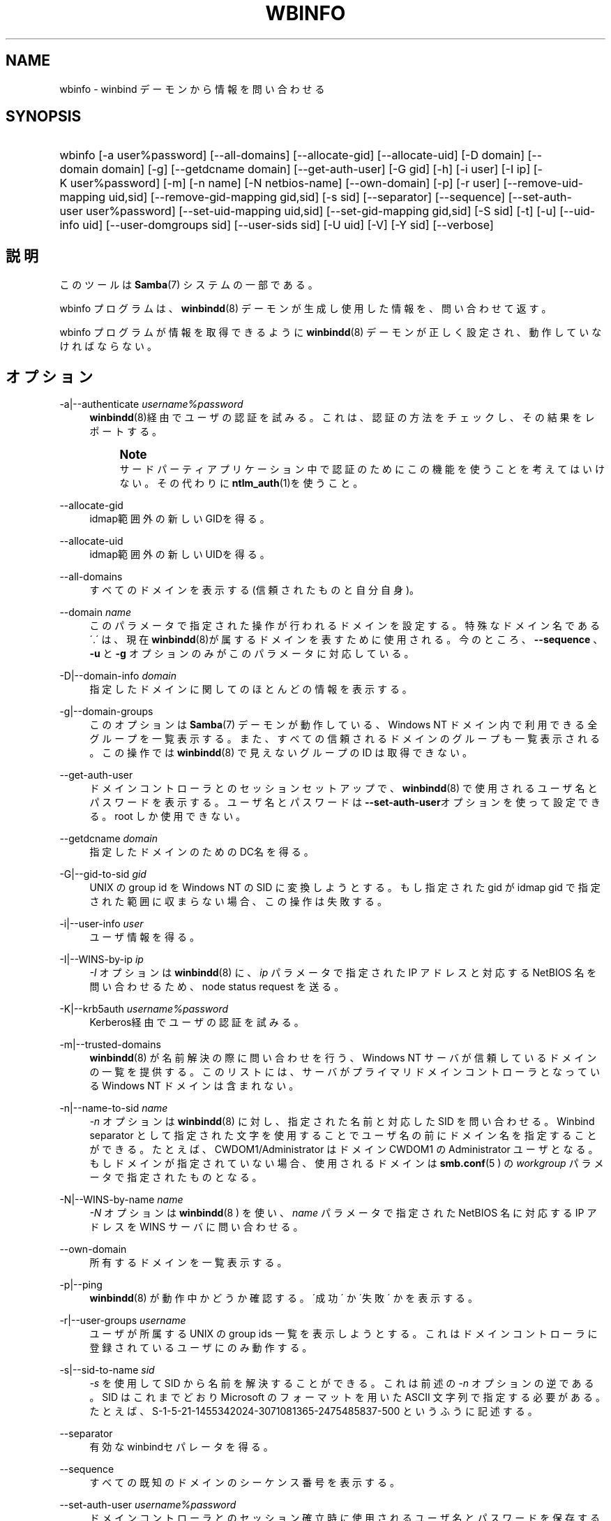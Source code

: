'\" t
.\"     Title: wbinfo
.\"    Author: [FIXME: author] [see http://docbook.sf.net/el/author]
.\" Generator: DocBook XSL Stylesheets v1.75.2 <http://docbook.sf.net/>
.\"      Date: 06/09/2010
.\"    Manual: ユーザコマンド
.\"    Source: Samba 3.4
.\"  Language: English
.\"
.TH "WBINFO" "1" "06/09/2010" "Samba 3\&.4" "ユーザコマンド"
.\" -----------------------------------------------------------------
.\" * set default formatting
.\" -----------------------------------------------------------------
.\" disable hyphenation
.nh
.\" disable justification (adjust text to left margin only)
.ad l
.\" -----------------------------------------------------------------
.\" * MAIN CONTENT STARTS HERE *
.\" -----------------------------------------------------------------
.SH "NAME"
wbinfo \- winbind デーモンから情報を問い合わせる
.SH "SYNOPSIS"
.HP \w'\ 'u
wbinfo [\-a\ user%password] [\-\-all\-domains] [\-\-allocate\-gid] [\-\-allocate\-uid] [\-D\ domain] [\-\-domain\ domain] [\-g] [\-\-getdcname\ domain] [\-\-get\-auth\-user] [\-G\ gid] [\-h] [\-i\ user] [\-I\ ip] [\-K\ user%password] [\-m] [\-n\ name] [\-N\ netbios\-name] [\-\-own\-domain] [\-p] [\-r\ user] [\-\-remove\-uid\-mapping\ uid,sid] [\-\-remove\-gid\-mapping\ gid,sid] [\-s\ sid] [\-\-separator] [\-\-sequence] [\-\-set\-auth\-user\ user%password] [\-\-set\-uid\-mapping\ uid,sid] [\-\-set\-gid\-mapping\ gid,sid] [\-S\ sid] [\-t] [\-u] [\-\-uid\-info\ uid] [\-\-user\-domgroups\ sid] [\-\-user\-sids\ sid] [\-U\ uid] [\-V] [\-Y\ sid] [\-\-verbose]
.SH "説明"
.PP
このツールは
\fBSamba\fR(7)
システムの一部である。
.PP
wbinfo
プログラムは、\fB winbindd\fR(8)
デーモンが生成し使用した情報を、問い合わせて返す。
.PP
wbinfo
プログラムが情報を取得できるように
\fBwinbindd\fR(8)
デーモンが正しく設定され、動作していなければならない。
.SH "オプション"
.PP
\-a|\-\-authenticate \fIusername%password\fR
.RS 4
\fBwinbindd\fR(8)経由でユーザの認証を試みる。これは、認証の方法をチェックし、その結果をレポートする。
.if n \{\
.sp
.\}
.RS 4
.it 1 an-trap
.nr an-no-space-flag 1
.nr an-break-flag 1
.br
.ps +1
\fBNote\fR
.ps -1
.br
サードパーティアプリケーション中で認証のためにこの機能を使うことを考えて はいけない。その代わりに
\fBntlm_auth\fR(1)を使うこと。
.sp .5v
.RE
.RE
.PP
\-\-allocate\-gid
.RS 4
idmap範囲外の新しいGIDを得る。
.RE
.PP
\-\-allocate\-uid
.RS 4
idmap範囲外の新しいUIDを得る。
.RE
.PP
\-\-all\-domains
.RS 4
すべてのドメインを表示する(信頼されたものと自分自身)。
.RE
.PP
\-\-domain \fIname\fR
.RS 4
このパラメータで指定された操作が行われるドメインを 設定する。特殊なドメイン名である \'\&.\' は、現在\fB winbindd\fR(8)が属する ドメインを表すために使用される。今のところ、\fB\-\-sequence \fR、\fB\-u\fR
と
\fB\-g\fR
オプションのみがこのパラメータに対応している。
.RE
.PP
\-D|\-\-domain\-info \fIdomain\fR
.RS 4
指定したドメインに関してのほとんどの情報を表示する。
.RE
.PP
\-g|\-\-domain\-groups
.RS 4
このオプションは
\fBSamba\fR(7)
デーモンが動作している、Windows NT ドメイン内で利用できる全グループを 一覧表示する。また、すべての信頼されるドメインのグループも 一覧表示される。この操作では
\fBwinbindd\fR(8)
で見えないグループの ID は取得できない。
.RE
.PP
\-\-get\-auth\-user
.RS 4
ドメインコントローラとのセッションセットアップで、
\fBwinbindd\fR(8)
で使用されるユーザ名とパスワードを表示する。ユーザ名と パスワードは
\fB\-\-set\-auth\-user\fRオプションを使って設定できる。 root しか使用できない。
.RE
.PP
\-\-getdcname \fIdomain\fR
.RS 4
指定したドメインのためのDC名を得る。
.RE
.PP
\-G|\-\-gid\-to\-sid \fIgid\fR
.RS 4
UNIX の group id を Windows NT の SID に変換しようとする。もし指定された gid が idmap gid で指定された 範囲に収まらない場合、この操作は失敗する。
.RE
.PP
\-i|\-\-user\-info \fIuser\fR
.RS 4
ユーザ情報を得る。
.RE
.PP
\-I|\-\-WINS\-by\-ip \fIip\fR
.RS 4
\fI\-I\fR
オプションは
\fBwinbindd\fR(8)
に、\fIip\fR
パラメータで指定された IP アドレスと対応する NetBIOS 名を問い合わせるため、node status request を送る。
.RE
.PP
\-K|\-\-krb5auth \fIusername%password\fR
.RS 4
Kerberos経由でユーザの認証を試みる。
.RE
.PP
\-m|\-\-trusted\-domains
.RS 4
\fBwinbindd\fR(8)
が名前解決の際に問い合わせを行う、Windows NT サーバが信頼している ドメインの一覧を提供する。このリストには、 サーバがプライマリドメインコントローラとなっている Windows NT ドメインは含まれない。
.RE
.PP
\-n|\-\-name\-to\-sid \fIname\fR
.RS 4
\fI\-n\fR
オプションは
\fBwinbindd\fR(8)
に対し、指定された名前と対応した SID を問い合わせる。Winbind separator として指定された文字を使用することで ユーザ名の前にドメイン名を指定することができる。 たとえば、CWDOM1/Administrator はドメイン CWDOM1 の Administrator ユーザとなる。もしドメインが指定されていない場合、使用されるドメインは
\fBsmb.conf\fR(5 )
の
\fIworkgroup\fR
パラメータで指定されたものとなる。
.RE
.PP
\-N|\-\-WINS\-by\-name \fIname\fR
.RS 4
\fI\-N\fR
オプションは
\fBwinbindd\fR(8 )
を使い、\fIname\fR
パラメータで指定された NetBIOS 名に対応する IP アドレスを WINS サーバに問い合わせる。
.RE
.PP
\-\-own\-domain
.RS 4
所有するドメインを一覧表示する。
.RE
.PP
\-p|\-\-ping
.RS 4
\fBwinbindd\fR(8)
が動作中かどうか確認する。\'成功\' か \'失敗\' かを表示する。
.RE
.PP
\-r|\-\-user\-groups \fIusername\fR
.RS 4
ユーザが所属する UNIX の group ids 一覧を表示しようとする。 これはドメインコントローラに登録されているユーザにのみ動作する。
.RE
.PP
\-s|\-\-sid\-to\-name \fIsid\fR
.RS 4
\fI\-s\fR
を使用して SID から名前を解決 することができる。これは前述の
\fI\-n\fR
オプションの 逆である。SID はこれまでどおり Microsoft のフォーマットを用いた ASCII 文字列で指定する必要がある。たとえば、 S\-1\-5\-21\-1455342024\-3071081365\-2475485837\-500 というふうに記述する。
.RE
.PP
\-\-separator
.RS 4
有効なwinbindセパレータを得る。
.RE
.PP
\-\-sequence
.RS 4
すべての既知のドメインのシーケンス番号を表示する。
.RE
.PP
\-\-set\-auth\-user \fIusername%password\fR
.RS 4
ドメインコントローラとのセッション確立時に使用される ユーザ名とパスワードを保存する。これは\fBwinbindd \fR(8)
が Restrict Anonymous が有効となっている Windows 2000 ドメインで動作することを可能にする。 (Windows 2000 サーバ互換のパーミッションのみ)
.RE
.PP
\-S|\-\-sid\-to\-uid \fIsid\fR
.RS 4
SID を UNIX の user id に変換する。もし SID が
\fBwinbindd\fR(8)
で UNIX ユーザにマッピングされていない場合、この操作は失敗する。
.RE
.PP
\-t|\-\-check\-secret
.RS 4
Samba サーバが動作中の Windows NT ドメインに参加時に、 ワークステーションの信頼するアカウントが作成されたことを確認する。
.RE
.PP
\-u|\-\-domain\-users
.RS 4
このオプションは
\fBwinbindd\fR(8)
デーモンが動作している Windows NT domain に存在する全てのユーザ を一覧表示する。全ての信頼されるドメインのユーザ一覧も表示する。 この操作は
\fBwinbindd\fR(8)
で見えるユーザ以外にはユーザ ID を割り当てることはない。
.RE
.PP
\-\-uid\-info \fIuid\fR
.RS 4
ユーザID UIDとして接続されたユーザのためのユーザ情報を得る。
.RE
.PP
\-\-user\-domgroups \fIsid\fR
.RS 4
ユーザドメイングループを得る。
.RE
.PP
\-\-user\-sids \fIsid\fR
.RS 4
ユーザのユーザグループSIDを得る。
.RE
.PP
\-U|\-\-uid\-to\-sid \fIuid\fR
.RS 4
UNIX の user id を Windows NT の SID に変換する。 もし指定された uid が idmap uid の範囲に収まらない場合、この操作は 失敗する。
.RE
.PP
\-\-verbose
.RS 4
問い合わせの結果に追加の情報を表示する。
.RE
.PP
\-Y|\-\-sid\-to\-gid \fIsid\fR
.RS 4
SID を UNIX の group id に変換する。もし SID が
\fBwinbindd\fR(8)
によって UNIX の group に関連付けられていない場合、操作は失敗する。
.RE
.PP
\-\-remove\-uid\-mapping uid,sid
.RS 4
IDmap バックエンドから、存在するuidからsidへの マッピングを削除する。
.RE
.PP
\-\-remove\-gid\-mapping gid,sid
.RS 4
IDmap バックエンドから、存在するgidからsidへの マッピングを削除する。
.RE
.PP
\-\-set\-uid\-mapping uid,sid
.RS 4
IDmap バックエンドに、uidからsidへのマッピングを 新規に作成するか、既存のものを変更する。
.RE
.PP
\-\-set\-gid\-mapping gid,sid
.RS 4
IDmap バックエンドに、gidからsidへのマッピングを 新規に作成するか、既存のものを変更する。
.RE
.PP
\-V|\-\-version
.RS 4
Prints the program version number\&.
.RE
.PP
\-h|\-\-help
.RS 4
Print a summary of command line options\&.
.RE
.SH "終了ステータス"
.PP
wbinfo プログラムは操作に成功すると 0 を返し、失敗すると 0 を返す。もし
\fBwinbindd\fR(8)
デーモンが動作していない場合、wbinfo
は常に失敗を返す。
.SH "バージョン"
.PP
この man ページは、Samba システムのバージョン 3 用である。
.SH "関連項目"
.PP
\fBwinbindd\fR(8)と
\fBntlm_auth\fR(1)
.SH "著者"
.PP
オリジナルの Samba ソフトウェアと関連するユーティリティは、 Andrew Tridgell によって作られた。Samba は現在 Linux カーネルが開発されているような方法でのオープンソースプロジェクトである Samba Team によって開発されている。
.PP
wbinfo
と
winbindd
は Tim Potter によって書かれた。
.PP
Samba 2\&.2 用の DocBook 形式への変換は Gerald Carter が行った。 Samba 3\&.0 用の DocBook XML 4\&.2 形式への変換は Alexander Bokovoy が行った。
.SH "日本語訳"
.PP
このマニュアルページは Samba 3\&.3\&.6 \- 3\&.5\&.3 対応のものである。
.PP
このドキュメントの Samba 3\&.0\&.0 対応の翻訳は 山田 史朗 (shiro@miraclelinux\&.com) によって行なわれた。
.PP
このドキュメントの Samba 3\&.2\&.4 \- 3\&.5\&.3 対応の翻訳は 太田俊哉(ribbon@samba\&.gr\&.jp)によって行われた。
